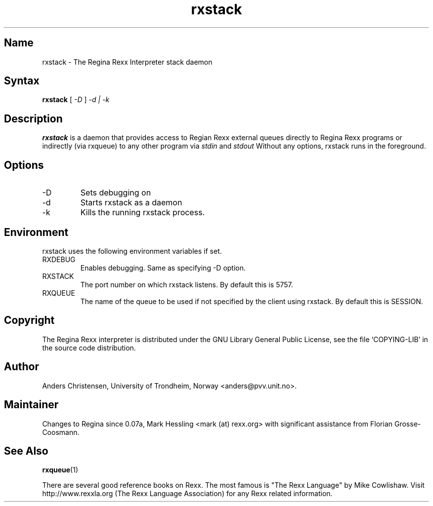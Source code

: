 .TH rxstack 1
.SH Name
rxstack \- The Regina Rexx Interpreter stack daemon

.SH Syntax
.B rxstack
[
.I \-D
]
.I \-d | \-k

.SH Description
.B rxstack
is a daemon that provides access to Regian Rexx external queues directly to
Regina Rexx programs or indirectly (via rxqueue) to any other program via
.I stdin
and
.I stdout
Without any options, rxstack runs in the foreground.

.SH Options
.
.IP \-D
Sets debugging on

.IP \-d
Starts rxstack as a daemon

.IP \-k
Kills the running rxstack process.

.SH Environment
rxstack uses the following environment variables if set.

.IP RXDEBUG
Enables debugging. Same as specifying \-D option.

.IP RXSTACK
The port number on which rxstack listens. By default this is 5757.

.IP RXQUEUE
The name of the queue to be used if not specified by the client using rxstack.
By default this is SESSION.



.SH Copyright
The Regina Rexx interpreter is distributed under the GNU Library
General Public License, see the file `COPYING-LIB' in the source code
distribution.

.SH Author
Anders Christensen, University of Trondheim, Norway
<anders@pvv.unit.no>.

.SH Maintainer
Changes to Regina since 0.07a, Mark Hessling
<mark (at) rexx.org>
with significant assistance from Florian Grosse-Coosmann.

.SH "See Also"
.BR rxqueue (1)

There are several good reference books on Rexx. The most famous is
"The Rexx Language" by Mike Cowlishaw.
Visit http://www.rexxla.org (The Rexx Language Association) for any Rexx
related information.

